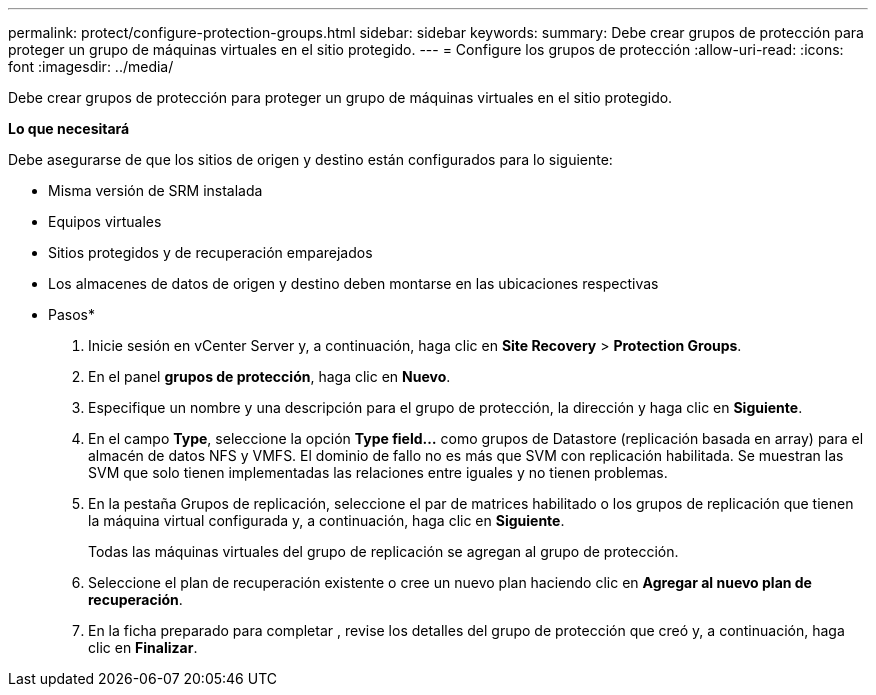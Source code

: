 ---
permalink: protect/configure-protection-groups.html 
sidebar: sidebar 
keywords:  
summary: Debe crear grupos de protección para proteger un grupo de máquinas virtuales en el sitio protegido. 
---
= Configure los grupos de protección
:allow-uri-read: 
:icons: font
:imagesdir: ../media/


[role="lead"]
Debe crear grupos de protección para proteger un grupo de máquinas virtuales en el sitio protegido.

*Lo que necesitará*

Debe asegurarse de que los sitios de origen y destino están configurados para lo siguiente:

* Misma versión de SRM instalada
* Equipos virtuales
* Sitios protegidos y de recuperación emparejados
* Los almacenes de datos de origen y destino deben montarse en las ubicaciones respectivas


* Pasos*

. Inicie sesión en vCenter Server y, a continuación, haga clic en *Site Recovery* > *Protection Groups*.
. En el panel *grupos de protección*, haga clic en *Nuevo*.
. Especifique un nombre y una descripción para el grupo de protección, la dirección y haga clic en *Siguiente*.
. En el campo *Type*, seleccione la opción *Type field...* como grupos de Datastore (replicación basada en array) para el almacén de datos NFS y VMFS.
El dominio de fallo no es más que SVM con replicación habilitada. Se muestran las SVM que solo tienen implementadas las relaciones entre iguales y no tienen problemas.
. En la pestaña Grupos de replicación, seleccione el par de matrices habilitado o los grupos de replicación que tienen la máquina virtual configurada y, a continuación, haga clic en *Siguiente*.
+
Todas las máquinas virtuales del grupo de replicación se agregan al grupo de protección.

. Seleccione el plan de recuperación existente o cree un nuevo plan haciendo clic en *Agregar al nuevo plan de recuperación*.
. En la ficha preparado para completar , revise los detalles del grupo de protección que creó y, a continuación, haga clic en *Finalizar*.

